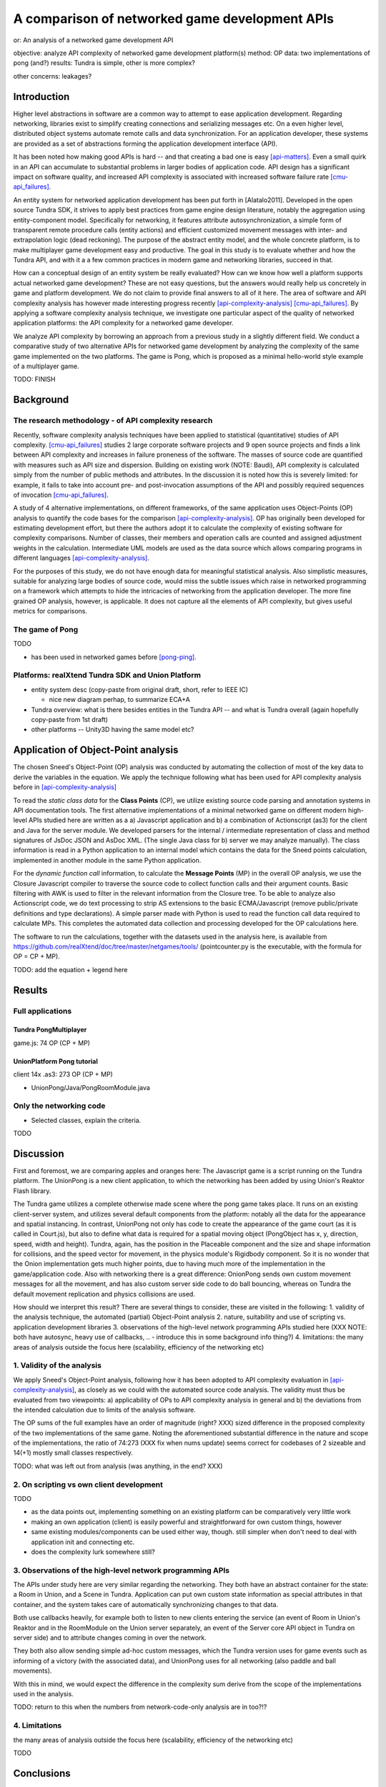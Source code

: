 ===============================================
A comparison of networked game development APIs
===============================================

or: An analysis of a networked game development API

objective: analyze API complexity of networked game development platform(s)
method: OP
data: two implementations of pong (and?)
results: Tundra is simple, other is more complex?

other concerns: leakages?

Introduction
============

Higher level abstractions in software are a common way to attempt to
ease application development. Regarding networking, libraries exist to
simplify creating connections and serializing messages etc. On a even
higher level, distributed object systems automate remote calls and
data synchronization. For an application developer, these systems are
provided as a set of abstractions forming the application development
interface (API). 

It has been noted how making good APIs is hard -- and that creating a
bad one is easy [api-matters]_. Even a small quirk in an API can
accumulate to substantial problems in larger bodies of application
code. API design has a significant impact on software quality, and
increased API complexity is associated with increased software failure
rate [cmu-api_failures]_.

An entity system for networked application development has been put
forth in [Alatalo2011]. Developed in the open source Tundra SDK, it
strives to apply best practices from game engine design literature,
notably the aggregation using entity-component model. Specifically for
networking, it features attribute autosynchronization, a simple form
of transparent remote procedure calls (entity actions) and efficient
customized movement messages with inter- and extrapolation logic (dead
reckoning). The purpose of the abstract entity model, and the whole
concrete platform, is to make multiplayer game development easy and
productive. The goal in this study is to evaluate whether and how the
Tundra API, and with it a a few common practices in modern game and
networking libraries, succeed in that.

How can a conceptual design of an entity system be really evaluated?
How can we know how well a platform supports actual networked game
development? These are not easy questions, but the answers would
really help us concretely in game and platform development. We do not
claim to provide final answers to all of it here. The area of software
and API complexity analysis has however made interesting progress
recently [api-complexity-analysis]_ [cmu-api_failures]_. By applying a
software complexity analysis technique, we investigate one particular
aspect of the quality of networked application platforms: the API
complexity for a networked game developer.

We analyze API complexity by borrowing an approach from a previous
study in a slightly different field. We conduct a comparative study of
two alternative APIs for networked game development by analyzing the
complexity of the same game implemented on the two platforms. The game
is Pong, which is proposed as a minimal hello-world style example of a
multiplayer game.

TODO: FINISH

.. (the point about leakages only in discussion? or somehow here too
   still? was:) The purpose is to identify leakage points in the
   abstractions in that entity system and propose areas for
   improvement.

Background
==========

The research methodology - of API complexity research
-----------------------------------------------------

Recently, software complexity analysis techniques have been applied to
statistical (quantitative) studies of API
complexity. [cmu-api_failures]_ studies 2 large corporate software
projects and 9 open source projects and finds a link between API
complexity and increases in failure proneness of the software. The
masses of source code are quantified with measures such as API size
and dispersion. Building on existing work (NOTE: Baudi), API
complexity is calculated simply from the number of public methods and
attributes. In the discussion it is noted how this is severely
limited: for example, it fails to take into account pre- and
post-invocation assumptions of the API and possibly required sequences
of invocation [cmu-api_failures]_.

A study of 4 alternative implementations, on different frameworks, of
the same application uses Object-Points (OP) analysis to quantify the
code bases for the comparison [api-complexity-analysis]_. OP has
originally been developed for estimating development effort, but there
the authors adopt it to calculate the complexity of existing software
for complexity comparisons. Number of classes, their members and
operation calls are counted and assigned adjustment weights in the
calculation. Intermediate UML models are used as the data source which
allows comparing programs in different languages
[api-complexity-analysis]_.

For the purposes of this study, we do not have enough data for
meaningful statistical analysis. Also simplistic measures, suitable
for analyzing large bodies of source code, would miss the subtle
issues which raise in networked programming on a framework which
attempts to hide the intricacies of networking from the application
developer. The more fine grained OP analysis, however, is
applicable. It does not capture all the elements of API complexity,
but gives useful metrics for comparisons.

The game of Pong
----------------

TODO

- has been used in networked games before [pong-ping]_.

Platforms: realXtend Tundra SDK and Union Platform
--------------------------------------------------

- entity system desc (copy-paste from original draft, short, refer to IEEE IC)

  + nice new diagram perhap, to summarize ECA+A

- Tundra overview: what is there besides entities in the Tundra API -- and what is
  Tundra overall (again hopefully copy-paste from 1st draft)

- other platforms -- Unity3D having the same model etc?

Application of Object-Point analysis
====================================

The chosen Sneed's Object-Point (OP) analysis was conducted by
automating the collection of most of the key data to derive the
variables in the equation. We apply the technique following what has
been used for API complexity analysis before in
[api-complexity-analysis]_

To read the *static class data* for the **Class Points** (CP), we
utilize existing source code parsing and annotation systems in API
documentation tools. The first alternative implementations of a
minimal networked game on different modern high-level APIs studied
here are written as a a) Javascript application and b) a combination
of Actionscript (as3) for the client and Java for the server
module. We developed parsers for the internal / intermediate
representation of class and method signatures of JsDoc JSON and
AsDoc XML. (The single Java class for b) server we may analyze
manually). The class information is read in a Python application to an
internal model which contains the data for the Sneed points
calculation, implemented in another module in the same Python
application.

For the *dynamic function call* information, to calculate the
**Message Points** (MP) in the overall OP analysis, we use the Closure
Javascript compiler to traverse the source code to collect function
calls and their argument counts. Basic filtering with AWK is used to
filter in the relevant information from the Closure tree. To be able
to analyze also Actionscript code, we do text processing to strip AS
extensions to the basic ECMA/Javascript (remove public/private
definitions and type declarations). A simple parser made with Python
is used to read the function call data required to calculate MPs. This
completes the automated data collection and processing developed for
the OP calculations here.

The software to run the calculations, together with the datasets used
in the analysis here, is available from
https://github.com/realXtend/doc/tree/master/netgames/tools/
(pointcounter.py is the executable, with the formula for OP = CP + MP).

TODO: add the equation + legend here

Results
=======

Full applications
-----------------

Tundra PongMultiplayer 
""""""""""""""""""""""

game.js: 74 OP (CP + MP)

UnionPlatform Pong tutorial
"""""""""""""""""""""""""""

client 14x .as3: 273 OP (CP + MP)

+ UnionPong/Java/PongRoomModule.java

Only the networking code
------------------------

- Selected classes, explain the criteria.

TODO


Discussion
==========

First and foremost, we are comparing apples and oranges here: The
Javascript game is a script running on the Tundra platform. The
UnionPong is a new client application, to which the networking has
been added by using Union's Reaktor Flash library.

The Tundra game utilizes a complete otherwise made scene where the
pong game takes place. It runs on an existing client-server system,
and utilizes several default components from the platform: notably all
the data for the appearance and spatial instancing. In contrast,
UnionPong not only has code to create the appearance of the game court
(as it is called in Court.js), but also to define what data is
required for a spatial moving object (PongObject has x, y, direction,
speed, width and height). Tundra, again, has the position in the
Placeable component and the size and shape information for collisions,
and the speed vector for movement, in the physics module's Rigidbody
component. So it is no wonder that the Onion implementation gets much
higher points, due to having much more of the implementation in the
game/application code. Also with networking there is a great
difference: OnionPong sends own custom movement messages for all the
movement, and has also custom server side code to do ball bouncing,
whereas on Tundra the default movement replication and physics
collisions are used.

How should we interpret this result? There are several things to
consider, these are visited in the following: 1. validity of the
analysis technique, the automated (partial) Object-Point
analysis 2. nature, suitability and use of scripting vs. application
development libraries 3. observations of the high-level network
programming APIs studied here (XXX NOTE: both have autosync, heavy use
of callbacks, .. - introduce this in some background info
thing?) 4. limitations: the many areas of analysis outside the focus
here (scalability, efficiency of the networking etc)

1. Validity of the analysis
---------------------------

We apply Sneed's Object-Point analysis, following how it has been
adopted to API complexity evaluation in [api-complexity-analysis]_, as
closely as we could with the automated source code analysis. The
validity must thus be evaluated from two viewpoints: a) applicability
of OPs to API complexity analysis in general and b) the deviations
from the intended calculation due to limits of the analysis software.

The OP sums of the full examples have an order of magnitude
(right? XXX) sized difference in the proposed complexity of the two
implementations of the same game. Noting the aforementioned
substantial difference in the nature and scope of the implementations,
the ratio of 74:273 (XXX fix when nums update) seems correct for
codebases of 2 sizeable and 14(+1) mostly small classes respectively.

TODO: what was left out from analysis (was anything, in the end? XXX)

2. On scripting vs own client development
-----------------------------------------

TODO

- as the data points out, implementing something on an existing
  platform can be comparatively very little work

- making an own application (client) is easily powerful and
  straightforward for own custom things, however

- same existing modules/components can be used either way,
  though. still simpler when don't need to deal with application init
  and connecting etc.

- does the complexity lurk somewhere still?

3. Observations of the high-level network programming APIs
----------------------------------------------------------

The APIs under study here are very similar regarding the
networking. They both have an abstract container for the state: a Room
in Union, and a Scene in Tundra. Application can put own custom state
information as special attributes in that container, and the system
takes care of automatically synchronizing changes to that data.

Both use callbacks heavily, for example both to listen to new clients
entering the service (an event of Room in Union's Reaktor and in the
RoomModule on the Union server separately, an event of the Server core
API object in Tundra on server side) and to attribute changes coming
in over the network.

They both also allow sending simple ad-hoc custom messages, which the
Tundra version uses for game events such as informing of a victory
(with the associated data), and UnionPong uses for all networking
(also paddle and ball movements).

With this in mind, we would expect the difference in the complexity
sum derive from the scope of the implementations used in the analysis.

TODO: return to this when the numbers from network-code-only analysis are in too?!?

4. Limitations
--------------

the many areas of analysis outside the focus here (scalability,
efficiency of the networking etc)

TODO

Conclusions
===========

TODO

(We are happy and curious about using this tool for many kinds of
comparisons: longitudal studies of a single API over time, comparisons
of e.g. networking stacks when using different protocols for similar
functionality, ... or?)

Similarities and differences of using a platform as ready made client
software, on which just run scripts, vs. libraries to create own
applications, are interesting to study more. Same software components
(libraries, modules etc) can be used in both configurations -- what is
more suitable may well depend on the particular case.

(XXX Q: where does complexity lurk? should we consider the leaks here?
does Onion have something to handle them? at least had the Attribute
setting exception in the java server XXX)

References
==========

.. [api-matters] Michi Henning, API Design Matters, Communications of the ACM Vol. 52 No. 5 http://cacm.acm.org/magazines/2009/5/24646-api-design-matters/fulltext

.. [cmu-api_failures] Marcelo Cataldo1, Cleidson R.B. de Souza2 (2011). The Impact of API Complexity on Failures: An Empirical Analysis of Proprietary and Open Source Software Systems. http://reports-archive.adm.cs.cmu.edu/anon/isr2011/CMU-ISR-11-106.pdf

.. [api-complexity-analysis] Comparing Complexity of API Designs: An Exploratory Experiment on DSL-based Framework Integration. http://www.sba-research.org/wp-content/uploads/publications/gpce11.pdf

.. [pong-ping] High and Low Ping and the Game of Pong. http://www.cs.umu.se/~greger/pong.pdf
